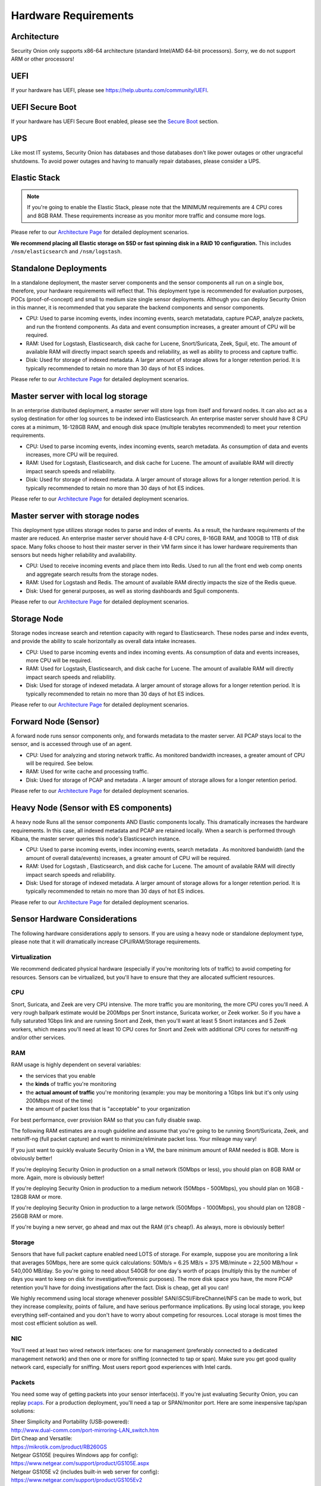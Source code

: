 Hardware Requirements
=====================

Architecture
------------

Security Onion only supports x86-64 architecture (standard Intel/AMD 64-bit processors).  Sorry, we do not support ARM or other processors!

UEFI
----
If your hardware has UEFI, please see https://help.ubuntu.com/community/UEFI.

UEFI Secure Boot
----------------

If your hardware has UEFI Secure Boot enabled, please see the `Secure Boot <Secure-Boot>`__ section.

UPS
---

Like most IT systems, Security Onion has databases and those databases don't like power outages or other ungraceful shutdowns. To avoid power outages and having to manually repair databases, please consider a UPS.

Elastic Stack
-------------

.. note::

   If you're going to enable the Elastic Stack, please note that the MINIMUM requirements are 4 CPU cores and 8GB RAM. These requirements increase as you monitor more traffic and consume more logs.

Please refer to our `Architecture Page <Elastic-Architecture>`__ for detailed deployment scenarios.

**We recommend placing all Elastic storage on SSD or fast spinning disk in a RAID 10 configuration.** This includes ``/nsm/elasticsearch`` and ``/nsm/logstash``.

Standalone Deployments
----------------------

In a standalone deployment, the master server components and the sensor components all run on a single box, therefore, your hardware requirements will reflect that. This deployment type is recommended for evaluation purposes, POCs (proof-of-concept) and small to medium size single sensor deployments. Although you can deploy Security Onion in this manner, it is recommended that you separate the backend components and sensor components.

- CPU: Used to parse incoming events, index incoming events, search metatadata, capture PCAP, analyze packets, and run the frontend components. As data and event consumption increases, a greater amount of CPU will be required.
- RAM: Used for Logstash, Elasticsearch, disk cache for Lucene, Snort/Suricata, Zeek, Sguil, etc. The amount of available RAM will directly impact search speeds and reliability, as well as ability to process and capture traffic.
- Disk: Used for storage of indexed metadata. A larger amount of storage allows for a longer retention period. It is typically recommended to retain no more than 30 days of hot ES indices.

Please refer to our `Architecture Page <Elastic-Architecture>`__ for detailed deployment scenarios.

Master server with local log storage
------------------------------------

In an enterprise distributed deployment, a master server will store logs from itself and forward nodes. It can also act as a syslog destination for other log sources to be indexed into Elasticsearch. An enterprise master server should have 8 CPU cores at a minimum, 16-128GB RAM, and enough disk space (multiple terabytes recommended) to meet your retention requirements.

- CPU: Used to parse incoming events, index incoming events, search metadata. As consumption of data and events increases, more CPU will be required.
- RAM: Used for Logstash, Elasticsearch, and disk cache for Lucene. The amount of available RAM will directly impact search speeds and reliability.
- Disk: Used for storage of indexed metadata. A larger amount of storage allows for a longer retention period. It is typically recommended to retain no more than 30 days of hot ES indices.

Please refer to our `Architecture Page <Elastic-Architecture>`__ for detailed deployment scenarios.

Master server with storage nodes
--------------------------------

This deployment type utilizes storage nodes to parse and index of events. As a result, the hardware requirements of the master are reduced. An enterprise master server should have 4-8 CPU cores, 8-16GB RAM, and 100GB to 1TB of disk space. Many folks choose to host their master server in their VM farm since it has lower hardware requirements than sensors but needs higher reliability and availability.

- CPU: Used to receive incoming events and place them into Redis. Used to run all the front end web comp onents and aggregate search results from the storage nodes.
- RAM: Used for Logstash and Redis. The amount of available RAM directly impacts the size of the Redis queue.
- Disk: Used for general purposes, as well as storing dashboards and Sguil components.

Please refer to our `Architecture Page <Elastic-Architecture>`__ for detailed deployment scenarios.

Storage Node
------------

Storage nodes increase search and retention capacity with regard to Elasticsearch. These nodes parse and index events, and provide the ability to scale horizontally as overall data intake increases.

- CPU: Used to parse incoming events and index incoming events. As consumption of data and events increases, more CPU will be required.
- RAM: Used for Logstash, Elasticsearch, and disk cache for Lucene. The amount of available RAM will directly impact search speeds and reliability.
- Disk: Used for storage of indexed metadata. A larger amount of storage allows for a longer retention period. It is typically recommended to retain no more than 30 days of hot ES indices.

Please refer to our `Architecture Page <Elastic-Architecture>`__ for detailed deployment scenarios.

Forward Node (Sensor)
---------------------

A forward node runs sensor components only, and forwards metadata to the master server. All PCAP stays local to the sensor, and is accessed through use of an agent.

- CPU: Used for analyzing and storing network traffic. As monitored bandwidth increases, a greater amount of CPU will be required. See below.
- RAM: Used for write cache and processing traffic.
- Disk: Used for storage of PCAP and metadata . A larger amount of storage allows for a longer retention period.

Please refer to our `Architecture Page <Elastic-Architecture>`__ for detailed deployment scenarios.

Heavy Node (Sensor with ES components)
--------------------------------------

A heavy node Runs all the sensor components AND Elastic components locally. This dramatically increases the hardware requirements. In this case, all indexed metadata and PCAP are retained locally. When a search is performed through Kibana, the master server queries this node's Elasticsearch instance.

- CPU: Used to parse incoming events, index incoming events, search metadata . As monitored bandwidth (and the amount of overall data/events) increases, a greater amount of CPU will be required.
- RAM: Used for Logstash , Elasticsearch, and disk cache for Lucene. The amount of available RAM will directly impact search speeds and reliability.
- Disk: Used for storage of indexed metadata. A larger amount of storage allows for a longer retention period. It is typically recommended to retain no more than 30 days of hot ES indices.

Please refer to our `Architecture Page <Elastic-Architecture>`__ for detailed deployment scenarios.

Sensor Hardware Considerations
------------------------------

The following hardware considerations apply to sensors. If you are using a heavy node or standalone deployment type, please note that it will dramatically increase CPU/RAM/Storage requirements.

Virtualization
~~~~~~~~~~~~~~

We recommend dedicated physical hardware (especially if you're monitoring lots of traffic) to avoid competing for resources. Sensors can be virtualized, but you'll have to ensure that they are allocated sufficient resources.

CPU
~~~

Snort, Suricata, and Zeek are very CPU intensive. The more traffic you are monitoring, the more CPU cores you'll need. A very rough ballpark estimate would be 200Mbps per Snort instance, Suricata worker, or Zeek worker. So if you have a fully saturated 1Gbps link and are running Snort and Zeek, then you'll want at least 5 Snort instances and 5 Zeek workers, which means you'll need at least 10 CPU cores for Snort and Zeek with additional CPU cores for netsniff-ng and/or other services.

RAM
~~~

RAM usage is highly dependent on several variables:

-  the services that you enable
-  the **kinds** of traffic you're monitoring
-  the **actual amount of traffic** you're monitoring (example: you may be monitoring a 1Gbps link but it's only using 200Mbps most of the time)
-  the amount of packet loss that is "acceptable" to your organization

For best performance, over provision RAM so that you can fully disable swap.

The following RAM estimates are a rough guideline and assume that you're going to be running Snort/Suricata, Zeek, and netsniff-ng (full packet capture) and want to minimize/eliminate packet loss. Your mileage may vary!

If you just want to quickly evaluate Security Onion in a VM, the bare minimum amount of RAM needed is 8GB. More is obviously better!

If you're deploying Security Onion in production on a small network (50Mbps or less), you should plan on 8GB RAM or more. Again, more is obviously better!

If you're deploying Security Onion in production to a medium network (50Mbps - 500Mbps), you should plan on 16GB - 128GB RAM or more.

If you're deploying Security Onion in production to a large network (500Mbps - 1000Mbps), you should plan on 128GB - 256GB RAM or more.

If you're buying a new server, go ahead and max out the RAM (it's cheap!). As always, more is obviously better!

Storage
~~~~~~~

Sensors that have full packet capture enabled need LOTS of storage. For example, suppose you are monitoring a link that averages 50Mbps, here are some quick calculations: 50Mb/s = 6.25 MB/s = 375 MB/minute = 22,500 MB/hour = 540,000 MB/day. So you're going to need about 540GB for one day's worth of pcaps (multiply this by the number of days you want to keep on disk for investigative/forensic purposes). The more disk space you have, the more PCAP retention you'll have for doing investigations after the fact. Disk is cheap, get all you can!

We highly recommend using local storage whenever possible! SAN/iSCSI/FibreChannel/NFS can be made to work, but they increase complexity, points of failure, and have serious performance implications. By using local storage, you keep everything self-contained and you don't have to worry about competing for resources. Local storage is most times the most cost efficient solution as well.

NIC
~~~

You'll need at least two wired network interfaces: one for management (preferably connected to a dedicated management network) and then one or more for sniffing (connected to tap or span). Make sure you get good quality network card, especially for sniffing. Most users report good experiences with Intel cards.

Packets
~~~~~~~

You need some way of getting packets into your sensor interface(s). If you're just evaluating Security Onion, you can replay `pcaps <Pcaps>`__. For a production deployment, you'll need a tap or SPAN/monitor port. Here are some inexpensive tap/span solutions:

| Sheer Simplicity and Portability (USB-powered):
| http://www.dual-comm.com/port-mirroring-LAN\_switch.htm

| Dirt Cheap and Versatile:
| https://mikrotik.com/product/RB260GS

| Netgear GS105E (requires Windows app for config):
| https://www.netgear.com/support/product/GS105E.aspx

| Netgear GS105E v2 (includes built-in web server for config):
| https://www.netgear.com/support/product/GS105Ev2

| low cost TAP that uses USB or Ethernet port:
| http://www.midbittech.com

| More exhaustive list of enterprise switches with port mirroring:
| http://www.miarec.com/knowledge/switches-port-mirroring


Enterprise Tap Solutions:

-  `Net Optics /
   Ixia <http://www.ixiacom.com/network-visibility-products>`__
-  `Arista Tap Aggregation Feature
   Set <http://www.arista.com/en/solutions/tap-aggregation>`__
-  `Gigamon <http://gigamon.com>`__
-  `cPacket <http://cpacket.com>`__
-  `Bigswitch Monitoring
   Fabric <http://www.bigswitch.com/products/big-monitoring-fabric>`__
-  `Garland Technologies
   Taps <https://www.garlandtechnology.com/products>`__
-  `APCON <https://www.apcon.com/products>`__
-  `Profitap <https://www.profitap.com>`__

Further Reading
~~~~~~~~~~~~~~~

For large networks and/or deployments, please also see https://github.com/pevma/SEPTun.
